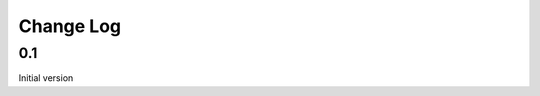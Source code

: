 Change Log
==============================================================================

0.1
-------------------------

Initial version

